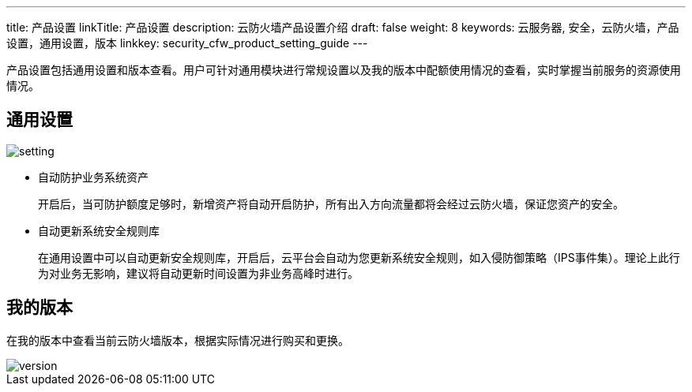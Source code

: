 ---
title: 产品设置
linkTitle: 产品设置
description: 云防火墙产品设置介绍
draft: false
weight: 8
keywords: 云服务器, 安全，云防火墙，产品设置，通用设置，版本
linkkey: security_cfw_product_setting_guide
---



产品设置包括通用设置和版本查看。用户可针对通用模块进行常规设置以及我的版本中配额使用情况的查看，实时掌握当前服务的资源使用情况。

== 通用设置

image::/images/cloud_service/security/firewall/setting.png[]

* 自动防护业务系统资产
+
开启后，当可防护额度足够时，新增资产将自动开启防护，所有出入方向流量都将会经过云防火墙，保证您资产的安全。
+
* 自动更新系统安全规则库 
+
在通用设置中可以自动更新安全规则库，开启后，云平台会自动为您更新系统安全规则，如入侵防御策略（IPS事件集）。理论上此行为对业务无影响，建议将自动更新时间设置为非业务高峰时进行。


== 我的版本

在我的版本中查看当前云防火墙版本，根据实际情况进行购买和更换。

image::/images/cloud_service/security/firewall/version.png[]


